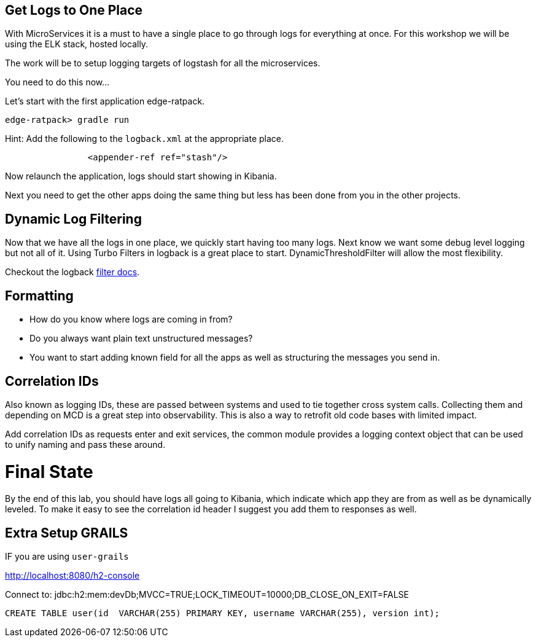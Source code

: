 == Get Logs to One Place

With MicroServices it is a must to have a single place to go through logs for everything at once. For this workshop we will be using the ELK stack, hosted locally.

The work will be to setup logging targets of logstash for all the microservices.

You need to do this now...

Let's start with the first application edge-ratpack.

```
edge-ratpack> gradle run
```

Hint: Add the following to the `logback.xml` at the appropriate place.

```
		<appender-ref ref="stash"/>
```

Now relaunch the application, logs should start showing in Kibania.

Next you need to get the other apps doing the same thing but less has been done from you in the other projects.


== Dynamic Log Filtering

Now that we have all the logs in one place, we quickly start having too many logs. Next know we want some debug level logging but not all of it. Using Turbo Filters in logback is a great place to start.  DynamicThresholdFilter will allow the most flexibility.

Checkout the logback https://logback.qos.ch/manual/filters.html[filter docs].

== Formatting

* How do you know where logs are coming in from?
* Do you always want plain text unstructured messages?
* You want to start adding known field for all the apps as well as structuring the messages you send in.

== Correlation IDs

Also known as logging IDs, these are passed between systems and used to tie together cross system calls. Collecting them and depending on MCD is a great step into observability. This is also a way to retrofit old code bases with limited impact.

Add correlation IDs as requests enter and exit services, the common module provides a logging context object that can be used to unify naming and pass these around.


= Final State

By the end of this lab, you should have logs all going to Kibania, which indicate which app they are from as well as be dynamically leveled. To make it easy to see the correlation id header I suggest you add them to responses as well.


== Extra Setup GRAILS
IF you are using `user-grails`

http://localhost:8080/h2-console

Connect to:
jdbc:h2:mem:devDb;MVCC=TRUE;LOCK_TIMEOUT=10000;DB_CLOSE_ON_EXIT=FALSE

[source,sql]
----
CREATE TABLE user(id  VARCHAR(255) PRIMARY KEY, username VARCHAR(255), version int);
----
